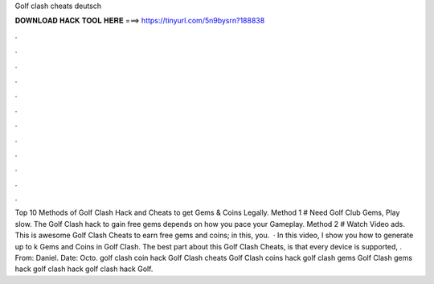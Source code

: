 Golf clash cheats deutsch

𝐃𝐎𝐖𝐍𝐋𝐎𝐀𝐃 𝐇𝐀𝐂𝐊 𝐓𝐎𝐎𝐋 𝐇𝐄𝐑𝐄 ===> https://tinyurl.com/5n9bysrn?188838

.

.

.

.

.

.

.

.

.

.

.

.

Top 10 Methods of Golf Clash Hack and Cheats to get Gems & Coins Legally. Method 1 # Need Golf Club Gems, Play slow. The Golf Clash hack to gain free gems depends on how you pace your Gameplay. Method 2 # Watch Video ads. This is awesome Golf Clash Cheats to earn free gems and coins; in this, you.  · In this video, I show you how to generate up to k Gems and Coins in Golf Clash. The best part about this Golf Clash Cheats, is that every device is supported, . From: Daniel. Date: Octo. golf clash coin hack Golf Clash cheats Golf Clash coins hack golf clash gems Golf Clash gems hack golf clash hack golf clash hack Golf.